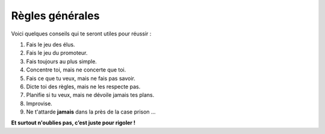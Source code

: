 Règles générales
----------------

Voici quelques conseils qui te seront utiles pour réussir :

1. Fais le jeu des élus.
2. Fais le jeu du promoteur.
3. Fais toujours au plus simple.
4. Concentre toi, mais ne concerte que toi.
5. Fais ce que tu veux, mais ne fais pas savoir.
6. Dicte toi des règles, mais ne les respecte pas.
7. Planifie si tu veux, mais ne dévoile jamais tes plans.
8. Improvise.
9. Ne t'attarde **jamais** dans la près de la case prison ...

**Et surtout n'oublies pas, c’est juste pour rigoler !**